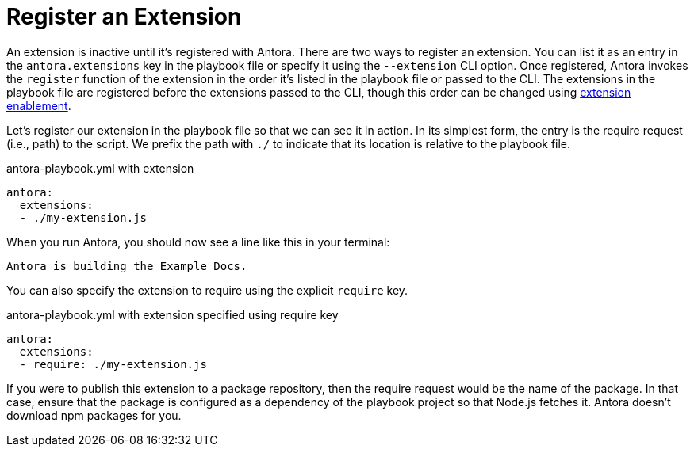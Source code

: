 = Register an Extension

An extension is inactive until it's registered with Antora.
There are two ways to register an extension.
You can list it as an entry in the `antora.extensions` key in the playbook file or specify it using the `--extension` CLI option.
Once registered, Antora invokes the `register` function of the extension in the order it's listed in the playbook file or passed to the CLI.
The extensions in the playbook file are registered before the extensions passed to the CLI, though this order can be changed using xref:pipeline/extension-enablement.adoc[extension enablement].

Let's register our extension in the playbook file so that we can see it in action.
In its simplest form, the entry is the require request (i.e., path) to the script.
We prefix the path with `./` to indicate that its location is relative to the playbook file.
// TODO link to docs for @antora/user-require-helper

.antora-playbook.yml with extension
[source,yaml]
----
antora:
  extensions:
  - ./my-extension.js
----

When you run Antora, you should now see a line like this in your terminal:

[.output]
....
Antora is building the Example Docs.
....

You can also specify the extension to require using the explicit `require` key.

.antora-playbook.yml with extension specified using require key
[source,yaml]
----
antora:
  extensions:
  - require: ./my-extension.js
----

If you were to publish this extension to a package repository, then the require request would be the name of the package.
In that case, ensure that the package is configured as a dependency of the playbook project so that Node.js fetches it.
Antora doesn't download npm packages for you.
